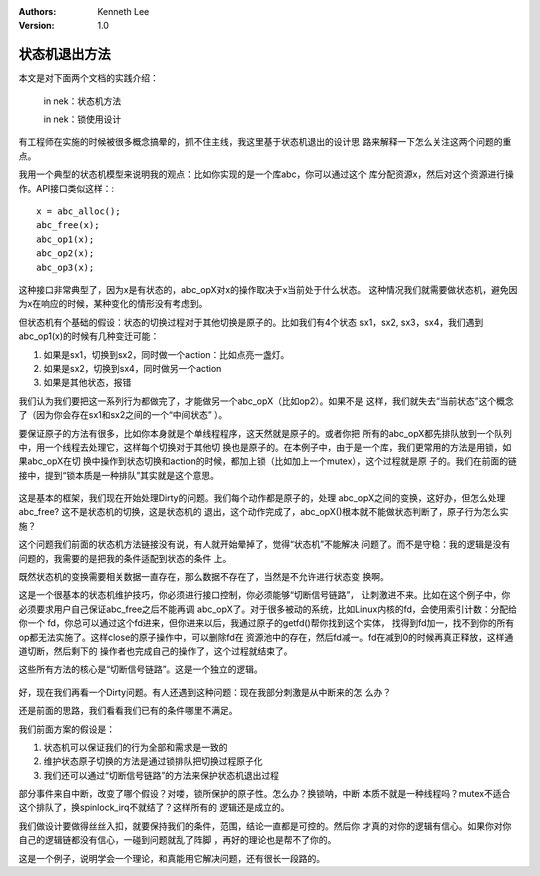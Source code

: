 .. Kenneth Lee 版权所有 2019-2020

:Authors: Kenneth Lee
:Version: 1.0

状态机退出方法
**************

本文是对下面两个文档的实践介绍：

        in nek：状态机方法

        in nek：锁使用设计

有工程师在实施的时候被很多概念搞晕的，抓不住主线，我这里基于状态机退出的设计思
路来解释一下怎么关注这两个问题的重点。

我用一个典型的状态机模型来说明我的观点：比如你实现的是一个库abc，你可以通过这个
库分配资源x，然后对这个资源进行操作。API接口类似这样：::

        x = abc_alloc();
        abc_free(x);
        abc_op1(x);
        abc_op2(x);
        abc_op3(x);

这种接口非常典型了，因为x是有状态的，abc_opX对x的操作取决于x当前处于什么状态。
这种情况我们就需要做状态机，避免因为x在响应的时候，某种变化的情形没有考虑到。

但状态机有个基础的假设：状态的切换过程对于其他切换是原子的。比如我们有4个状态
sx1，sx2, sx3，sx4，我们遇到abc_op1(x)的时候有几种变迁可能：

1. 如果是sx1，切换到sx2，同时做一个action：比如点亮一盏灯。

2. 如果是sx2，切换到sx4，同时做另一个action

3. 如果是其他状态，报错

我们认为我们要把这一系列行为都做完了，才能做另一个abc_opX（比如op2）。如果不是
这样，我们就失去“当前状态”这个概念了（因为你会存在sx1和sx2之间的一个“中间状态”
）。

要保证原子的方法有很多，比如你本身就是个单线程程序，这天然就是原子的。或者你把
所有的abc_opX都先排队放到一个队列中，用一个线程去处理它，这样每个切换对于其他切
换也是原子的。在本例子中，由于是一个库，我们更常用的方法是用锁，如果abc_opX在切
换中操作到状态切换和action的时候，都加上锁（比如加上一个mutex），这个过程就是原
子的。我们在前面的链接中，提到“锁本质是一种排队”其实就是这个意思。

        .. figure:: _static/锁即排队.jpg

这是基本的框架，我们现在开始处理Dirty的问题。我们每个动作都是原子的，处理
abc_opX之间的变换，这好办，但怎么处理abc_free? 这不是状态机的切换，这是状态机的
退出，这个动作完成了，abc_opX()根本就不能做状态判断了，原子行为怎么实施？

这个问题我们前面的状态机方法链接没有说，有人就开始晕掉了，觉得“状态机”不能解决
问题了。而不是守稳：我的逻辑是没有问题的，我需要的是把我的条件适配到状态的条件
上。

既然状态机的变换需要相关数据一直存在，那么数据不存在了，当然是不允许进行状态变
换啊。

这是一个很基本的状态机维护技巧，你必须进行接口控制，你必须能够“切断信号链路”，
让刺激进不来。比如在这个例子中，你必须要求用户自己保证abc_free之后不能再调
abc_opX了。对于很多被动的系统，比如Linux内核的fd，会使用索引计数：分配给你一个
fd，你总可以通过这个fd进来，但你进来以后，我通过原子的getfd()帮你找到这个实体，
找得到fd加一，找不到你的所有op都无法实施了。这样close的原子操作中，可以删除fd在
资源池中的存在，然后fd减一。fd在减到0的时候再真正释放，这样通道切断，然后剩下的
操作者也完成自己的操作了，这个过程就结束了。

这些所有方法的核心是“切断信号链路”。这是一个独立的逻辑。

        .. figure:: _static/锁即排队2.jpg

好，现在我们再看一个Dirty问题。有人还遇到这种问题：现在我部分刺激是从中断来的怎
么办？

还是前面的思路，我们看看我们已有的条件哪里不满足。

我们前面方案的假设是：

1. 状态机可以保证我们的行为全部和需求是一致的

2. 维护状态原子切换的方法是通过锁排队把切换过程原子化

3. 我们还可以通过“切断信号链路”的方法来保护状态机退出过程

部分事件来自中断，改变了哪个假设？对喽，锁所保护的原子性。怎么办？换锁呐，中断
本质不就是一种线程吗？mutex不适合这个排队了，换spinlock_irq不就结了？这样所有的
逻辑还是成立的。

我们做设计要做得丝丝入扣，就要保持我们的条件，范围，结论一直都是可控的。然后你
才真的对你的逻辑有信心。如果你对你自己的逻辑链都没有信心，一碰到问题就乱了阵脚
，再好的理论也是帮不了你的。

这是一个例子，说明学会一个理论，和真能用它解决问题，还有很长一段路的。
